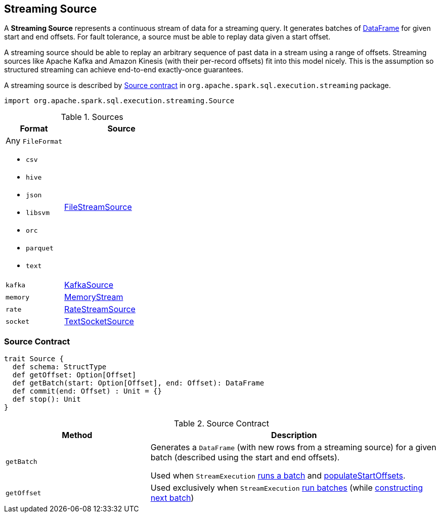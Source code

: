 == [[Source]] Streaming Source

A *Streaming Source* represents a continuous stream of data for a streaming query. It generates batches of link:spark-sql-dataframe.adoc[DataFrame] for given start and end offsets. For fault tolerance, a source must be able to replay data given a start offset.

A streaming source should be able to replay an arbitrary sequence of past data in a stream using a range of offsets. Streaming sources like Apache Kafka and Amazon Kinesis (with their per-record offsets) fit into this model nicely. This is the assumption so structured streaming can achieve end-to-end exactly-once guarantees.

A streaming source is described by <<contract, Source contract>> in `org.apache.spark.sql.execution.streaming` package.

[source, scala]
----
import org.apache.spark.sql.execution.streaming.Source
----

[[available-implementations]]
.Sources
[cols="1,2",options="header",width="100%"]
|===
| Format
| Source

a| Any `FileFormat`

* `csv`
* `hive`
* `json`
* `libsvm`
* `orc`
* `parquet`
* `text`
| link:spark-sql-streaming-FileStreamSource.adoc[FileStreamSource]

| `kafka`
| link:spark-sql-streaming-KafkaSource.adoc[KafkaSource]

| `memory`
| link:spark-sql-streaming-MemoryStream.adoc[MemoryStream]

| `rate`
| link:spark-sql-streaming-RateStreamSource.adoc[RateStreamSource]

| `socket`
| link:spark-sql-streaming-TextSocketSource.adoc[TextSocketSource]
|===

=== [[contract]] Source Contract

[source, scala]
----
trait Source {
  def schema: StructType
  def getOffset: Option[Offset]
  def getBatch(start: Option[Offset], end: Offset): DataFrame
  def commit(end: Offset) : Unit = {}
  def stop(): Unit
}
----

.Source Contract
[cols="1,2",options="header",width="100%"]
|===
| Method
| Description

| [[getBatch]] `getBatch`
| Generates a `DataFrame` (with new rows from a streaming source) for a given batch (described using the start and end offsets).

Used when `StreamExecution` link:spark-sql-streaming-StreamExecution.adoc#runBatch[runs a batch] and link:spark-sql-streaming-StreamExecution.adoc#populateStartOffsets[populateStartOffsets].

| [[getOffset]] `getOffset`
| Used exclusively when `StreamExecution` link:spark-sql-streaming-StreamExecution.adoc#runBatches[run batches] (while link:spark-sql-streaming-StreamExecution.adoc#constructNextBatch[constructing next batch])
|===
